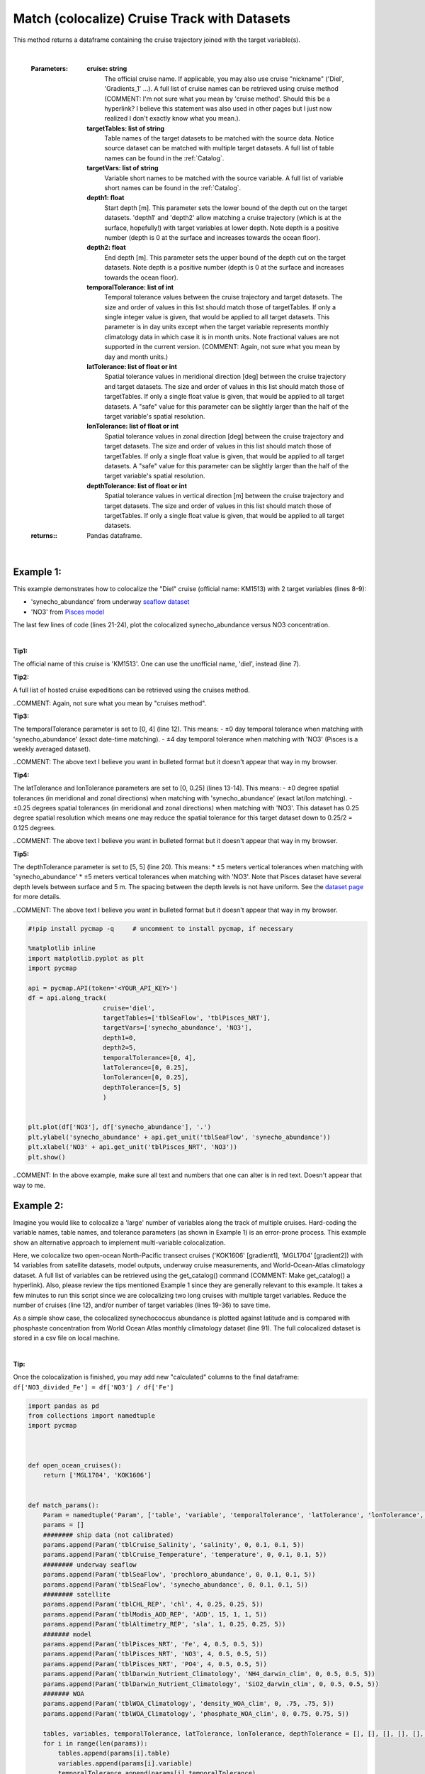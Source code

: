 
.. _seaflow dataset: https://cmap.readthedocs.io/en/latest/catalog/datasets/SeaFlow.html#seaflow
.. _Pisces model: https://cmap.readthedocs.io/en/latest/catalog/datasets/Pisces.html#pisces
.. _dataset page: https://cmap.readthedocs.io/en/latest/catalog/datasets/Pisces.html#pisces


.. _matchCruise:

Match (colocalize) Cruise Track with Datasets
=============================================


.. image:: https://colab.research.google.com/assets/colab-badge.svg
   :target: https://colab.research.google.com/github/simonscmap/pycmap/blob/master/docs/MatchCruise.ipynb


.. image:: https://mybinder.org/badge_logo.svg
   :target: https://mybinder.org/v2/gh/simonscmap/pycmap/master?filepath=docs%2FMatchCruise.ipynb


.. method:: along_track(cruise, targetTables, targetVars, depth1, depth2, temporalTolerance, latTolerance, lonTolerance, depthTolerance)


    This method colocalizes a cruise trajectory with the specified target variables. The matching results rely on the tolerance parameters because these parameters set the matching boundaries between the cruise trajectory and target datasets. Please note that the number of matching entries for each target variable might vary depending on the temporal and spatial resolutions of the target variable. In principle, if the cruise trajectory is fully covered by the target variable's spatio-temporal range, there should always be matching results if the tolerance parameters are larger than half of their corresponding spatial/temporal resolutions. Please explore the :ref:`Catalog` to find appropriate target variables to colocalize with the desired cruise.

This method returns a dataframe containing the cruise trajectory joined with the target variable(s).

    |

    :Parameters:

        **cruise: string**
            The official cruise name. If applicable, you may also use cruise "nickname" ('Diel', 'Gradients_1' ...). A full list of cruise names can be retrieved using cruise method (COMMENT: I'm not sure what you mean by 'cruise method'. Should this be a hyperlink? I believe this statement was also used in other pages but I just now realized I don't exactly know what you mean.).
        **targetTables: list of string**
            Table names of the target datasets to be matched with the source data. Notice source dataset can be matched with multiple target datasets. A full list of table names can be found in the :ref:`Catalog`.
        **targetVars: list of string**
            Variable short names to be matched with the source variable. A full list of variable short names can be found in the :ref:`Catalog`.
        **depth1: float**
            Start depth [m]. This parameter sets the lower bound of the depth cut on the target datasets. 'depth1' and 'depth2' allow matching a cruise trajectory (which is at the surface, hopefully!) with target variables at lower depth. Note depth is a positive number (depth is 0 at the surface and increases towards the ocean floor).
        **depth2: float**
            End depth [m]. This parameter sets the upper bound of the depth cut on the target datasets. Note depth is a positive number (depth is 0 at the surface and increases towards the ocean floor).

        **temporalTolerance: list of int**
            Temporal tolerance values between the cruise trajectory and target datasets. The size and order of values in this list should match those of targetTables. If only a single integer value is given, that would be applied to all target datasets. This parameter is in day units except when the target variable represents monthly climatology data in which case it is in month units. Note fractional values are not supported in the current version. (COMMENT: Again, not sure what you mean by day and month units.)
        **latTolerance: list of float or int**
            Spatial tolerance values in meridional direction [deg] between the cruise trajectory and target datasets. The size and order of values in this list should match those of targetTables. If only a single float value is given, that would be applied to all target datasets. A "safe" value for this parameter can be slightly larger than the half of the target variable's spatial resolution.
        **lonTolerance: list of float or int**
            Spatial tolerance values in zonal direction [deg] between the cruise trajectory and target datasets. The size and order of values in this list should match those of targetTables. If only a single float value is given, that would be applied to all target datasets. A "safe" value for this parameter can be slightly larger than the half of the target variable's spatial resolution.
        **depthTolerance: list of float or int**
            Spatial tolerance values in vertical direction [m] between the cruise trajectory and target datasets. The size and order of values in this list should match those of targetTables. If only a single float value is given, that would be applied to all target datasets.

    :returns\:: Pandas dataframe.


|


Example 1:
----------

This example demonstrates how to colocalize the "Diel" cruise (official name: KM1513) with 2 target variables (lines 8-9):

-  'synecho_abundance' from underway `seaflow dataset`_
-  'NO3' from `Pisces model`_

The last few lines of code (lines 21-24), plot the colocalized synecho_abundance versus NO3 concentration.

|

**Tip1:**

The official name of this cruise is 'KM1513'. One can use the unofficial name, 'diel', instead (line 7).

**Tip2:**

A full list of hosted cruise expeditions can be retrieved using the cruises method.

..COMMENT: Again, not sure what you mean by "cruises method". 

**Tip3:**

The temporalTolerance parameter is set to [0, 4] (line 12). This means:
-  ±0 day temporal tolerance when matching with 'synecho_abundance' (exact date-time matching).
-  ±4 day temporal tolerance when matching with 'NO3' (Pisces is a weekly averaged dataset).

..COMMENT: The above text I believe you want in bulleted format but it doesn't appear that way in my browser. 

**Tip4:**

The latTolerance and lonTolerance parameters are set to [0, 0.25] (lines 13-14). This means:
-  ±0 degree spatial tolerances (in meridional and zonal directions) when matching with 'synecho_abundance' (exact lat/lon matching).
-  ±0.25 degrees spatial tolerances (in meridional and zonal directions) when matching with 'NO3'. This dataset has 0.25 degree spatial resolution which means one may reduce the spatial tolerance for this target dataset down to 0.25/2 = 0.125 degrees.

..COMMENT: The above text I believe you want in bulleted format but it doesn't appear that way in my browser. 

**Tip5:**

The depthTolerance parameter is set to [5, 5] (line 20). This means: \*
±5 meters vertical tolerances when matching with 'synecho_abundance' \*
±5 meters vertical tolerances when matching with 'NO3'. Note that Pisces
dataset have several depth levels between surface and 5 m. The spacing
between the depth levels is not have uniform. See the `dataset page`_
for more details.

..COMMENT: The above text I believe you want in bulleted format but it doesn't appear that way in my browser. 



.. code-block:: python

  #!pip install pycmap -q     # uncomment to install pycmap, if necessary

  %matplotlib inline
  import matplotlib.pyplot as plt
  import pycmap

  api = pycmap.API(token='<YOUR_API_KEY>')
  df = api.along_track(
                      cruise='diel',
                      targetTables=['tblSeaFlow', 'tblPisces_NRT'],
                      targetVars=['synecho_abundance', 'NO3'],
                      depth1=0,
                      depth2=5,
                      temporalTolerance=[0, 4],
                      latTolerance=[0, 0.25],
                      lonTolerance=[0, 0.25],
                      depthTolerance=[5, 5]
                      )


  plt.plot(df['NO3'], df['synecho_abundance'], '.')
  plt.ylabel('synecho_abundance' + api.get_unit('tblSeaFlow', 'synecho_abundance'))
  plt.xlabel('NO3' + api.get_unit('tblPisces_NRT', 'NO3'))
  plt.show()

..COMMENT: In the above example, make sure all text and numbers that one can alter is in red text. Doesn't appear that way to me. 

Example 2:
----------

Imagine you would like to colocalize a 'large' number of variables along the track of multiple cruises. Hard-coding the variable names, table names, and tolerance parameters (as shown in Example 1) is an error-prone process. This example show an alternative approach to implement multi-variable colocalization.

Here, we colocalize two open-ocean North-Pacific transect cruises ('KOK1606' [gradient1], 'MGL1704' [gradient2]) with 14 variables from satellite datasets, model outputs, underway cruise measurements, and World-Ocean-Atlas climatology dataset. A full list of variables can be retrieved using the get_catalog() command (COMMENT: Make get_catalog() a hyperlink). Also, please review the tips mentioned Example 1 since they are generally relevant to this example. It takes a few minutes to run this script since we are colocalizing two long cruises with multiple target variables. Reduce the number of cruises (line 12), and/or number of target variables (lines 19-36) to save time.


As a simple show case, the colocalized synechococcus abundance is plotted against latitude and is compared with phosphaste concentration from World Ocean Atlas monthly climatology dataset (line 91). The full colocalized dataset is stored in a csv file on local machine.

|

**Tip:**

Once the colocalization is finished, you may add new "calculated"
columns to the final dataframe:
``df['NO3_divided_Fe'] = df['NO3'] / df['Fe']``


.. code-block:: python

  import pandas as pd
  from collections import namedtuple
  import pycmap



  def open_ocean_cruises():
      return ['MGL1704', 'KOK1606']


  def match_params():
      Param = namedtuple('Param', ['table', 'variable', 'temporalTolerance', 'latTolerance', 'lonTolerance', 'depthTolerance'])
      params = []
      ######## ship data (not calibrated)
      params.append(Param('tblCruise_Salinity', 'salinity', 0, 0.1, 0.1, 5))
      params.append(Param('tblCruise_Temperature', 'temperature', 0, 0.1, 0.1, 5))
      ######## underway seaflow
      params.append(Param('tblSeaFlow', 'prochloro_abundance', 0, 0.1, 0.1, 5))
      params.append(Param('tblSeaFlow', 'synecho_abundance', 0, 0.1, 0.1, 5))
      ######## satellite
      params.append(Param('tblCHL_REP', 'chl', 4, 0.25, 0.25, 5))
      params.append(Param('tblModis_AOD_REP', 'AOD', 15, 1, 1, 5))
      params.append(Param('tblAltimetry_REP', 'sla', 1, 0.25, 0.25, 5))
      ####### model
      params.append(Param('tblPisces_NRT', 'Fe', 4, 0.5, 0.5, 5))
      params.append(Param('tblPisces_NRT', 'NO3', 4, 0.5, 0.5, 5))
      params.append(Param('tblPisces_NRT', 'PO4', 4, 0.5, 0.5, 5))
      params.append(Param('tblDarwin_Nutrient_Climatology', 'NH4_darwin_clim', 0, 0.5, 0.5, 5))
      params.append(Param('tblDarwin_Nutrient_Climatology', 'SiO2_darwin_clim', 0, 0.5, 0.5, 5))
      ####### WOA
      params.append(Param('tblWOA_Climatology', 'density_WOA_clim', 0, .75, .75, 5))
      params.append(Param('tblWOA_Climatology', 'phosphate_WOA_clim', 0, 0.75, 0.75, 5))

      tables, variables, temporalTolerance, latTolerance, lonTolerance, depthTolerance = [], [], [], [], [], []
      for i in range(len(params)):
          tables.append(params[i].table)
          variables.append(params[i].variable)
          temporalTolerance.append(params[i].temporalTolerance)
          latTolerance.append(params[i].latTolerance)
          lonTolerance.append(params[i].lonTolerance)
          depthTolerance.append(params[i].depthTolerance)
      return tables, variables, temporalTolerance, latTolerance, lonTolerance, depthTolerance



  def plot(api, df):
      tbl1, tbl2 = 'tblSeaFlow', 'tblWOA_Climatology'
      var1, var2 = 'prochloro_abundance', 'phosphate_WOA_clim'
      fig, ax1 = plt.subplots()
      ax2 = ax1.twinx()
      ax1.plot(df['lat'], df[var1], 'g.', alpha=0.4)
      ax2.plot(df['lat'], df[var2], 'b.', alpha=0.4)
      ax1.set_xlabel('latitude [deg]')
      ax1.set_ylabel(var1 + api.get_unit(tbl1, var1), color='g')
      ax2.set_ylabel(var2 + api.get_unit(tbl2, var2), color='b')
      plt.show()
      return



  def main():
      api = pycmap.API(token='<YOUR_API_KEY>')
      cruises = open_ocean_cruises()
      tables, variables, temporalTolerance, latTolerance, lonTolerance, depthTolerance = match_params()
      df = pd.DataFrame({})
      for cruise in cruises:
          print('\n********************************')
          print('Colocalizing %s cruise...' % cruise)
          print('********************************\n')
          data = api.along_track(
                                cruise=cruise,
                                targetTables=tables,
                                targetVars=variables,
                                temporalTolerance=temporalTolerance,
                                latTolerance=latTolerance,
                                lonTolerance=lonTolerance,
                                depthTolerance=depthTolerance,
                                depth1=0,
                                depth2=5
                                )
          if len(df) < 1:
              df = data
          else:
              df = pd.concat([df, data], ignore_index=True)
          data.to_csv('%s.csv' % cruise, index=False)
      df.to_csv('sfMatch.csv', index=False)
      plot(api, df)
      return df



  if __name__ == '__main__':
      df = main()

  # the results are stored in csv files at the current working address
  # if you are running this script on colab, run the following command to list the generated csv files:
  #!ls

..COMMENT: In the above example, make sure that all text and numbers that one can alter are in red text. This example is a little harder for me to intrepet if all the necessary text or numbers is in red.


.. figure:: /_static/overview_icons/sql.png
  :scale: 10 %

**SQL Statement**

Here is how to achieve the same results using a direct SQL statement. Please refer to :ref:`query` for more information.

.. code-block:: sql

  EXEC uspMatch
    'sourceTable',
    'sourceVariable',
    'targetTables',
    'targetVariables',
    'dt1',
    'dt2',
    'lat1',
    'lat2',
    'lon1',
    'lon2',
    'depth1',
    'depth2',
    'timeTolerance',
    'latTolerance',
    'lonTolerance',
    'depthTolerance'

**Example:**

..COMMENT: This example looks different than either Example 1 or 2 on this page. If so, maybe state what data will be returned from running these lines of code. 

.. code-block:: sql



  EXEC uspMatch
    'tblKM1314_Cobalmins',
    'Me_PseudoCobalamin_Particulate_pM',
    'tblDarwin_Phytoplankton',
    'picoprokaryote',
    '2013-08-09 00:00:00',
    '2013-09-07 00:00:00',
    '22.25',
    '50.25',
    '-159.25',
    '-127.75',
    '-5',
    '305',
    '2',
    '0.25',
    '0.25',
    '5'
